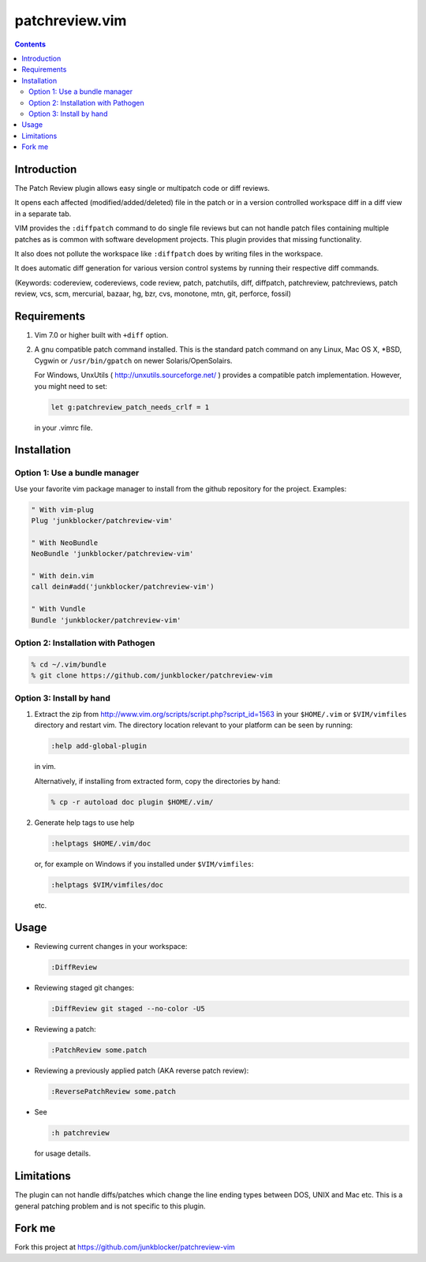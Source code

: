 ===============
patchreview.vim
===============

.. contents::
   :depth: 5
   :backlinks: top

Introduction
============

The Patch Review plugin allows easy single or multipatch code or diff reviews.

It opens each affected (modified/added/deleted) file in the patch or in a
version controlled workspace diff in a diff view in a separate tab.

VIM provides the ``:diffpatch`` command to do single file reviews but can not
handle patch files containing multiple patches as is common with software
development projects.  This plugin provides that missing functionality.

It also does not pollute the workspace like ``:diffpatch`` does by writing
files in the workspace.

It does automatic diff generation for various version control systems by
running their respective diff commands.

(Keywords: codereview, codereviews, code review, patch, patchutils, diff,
diffpatch, patchreview, patchreviews, patch review, vcs, scm, mercurial,
bazaar, hg, bzr, cvs, monotone, mtn, git, perforce, fossil)


Requirements
============

1. Vim 7.0 or higher built with ``+diff`` option.

2. A gnu compatible patch command installed. This is the standard patch command
   on any Linux, Mac OS X, \*BSD, Cygwin or ``/usr/bin/gpatch`` on newer
   Solaris/OpenSolairs.

   For Windows, UnxUtils ( http://unxutils.sourceforge.net/ ) provides a
   compatible patch implementation. However, you might need to set:

   .. code:: vim

      let g:patchreview_patch_needs_crlf = 1

   in your .vimrc file.


Installation
============

Option 1: Use a bundle manager
------------------------------

Use your favorite vim package manager to install from the github repository for
the project. Examples:

.. code:: vim

   " With vim-plug
   Plug 'junkblocker/patchreview-vim'

   " With NeoBundle
   NeoBundle 'junkblocker/patchreview-vim'

   " With dein.vim
   call dein#add('junkblocker/patchreview-vim')

   " With Vundle  
   Bundle 'junkblocker/patchreview-vim'


Option 2: Installation with Pathogen
------------------------------------

.. code:: sh

   % cd ~/.vim/bundle
   % git clone https://github.com/junkblocker/patchreview-vim


Option 3: Install by hand
-------------------------

1) Extract the zip from http://www.vim.org/scripts/script.php?script_id=1563
   in your ``$HOME/.vim`` or ``$VIM/vimfiles`` directory and restart vim. The
   directory location relevant to your platform can be seen by running:

   .. code:: vim

      :help add-global-plugin

   in vim.

   Alternatively, if installing from extracted form, copy the directories by
   hand:

   .. code:: sh

      % cp -r autoload doc plugin $HOME/.vim/

2) Generate help tags to use help

   .. code:: vim

      :helptags $HOME/.vim/doc

   or, for example on Windows if you installed under ``$VIM/vimfiles``:

   .. code:: vim

      :helptags $VIM/vimfiles/doc

   etc.


Usage
=====

* Reviewing current changes in your workspace:

  .. code:: vim

     :DiffReview

* Reviewing staged git changes:

  .. code:: vim

     :DiffReview git staged --no-color -U5

* Reviewing a patch:

  .. code:: vim

     :PatchReview some.patch

* Reviewing a previously applied patch (AKA reverse patch review):

  .. code:: vim

     :ReversePatchReview some.patch

* See

  .. code:: vim

     :h patchreview

  for usage details.


Limitations
===========

The plugin can not handle diffs/patches which change the line ending types between DOS, UNIX and Mac etc.
This is a general patching problem and is not specific to this plugin.


Fork me
=======

Fork this project at https://github.com/junkblocker/patchreview-vim
